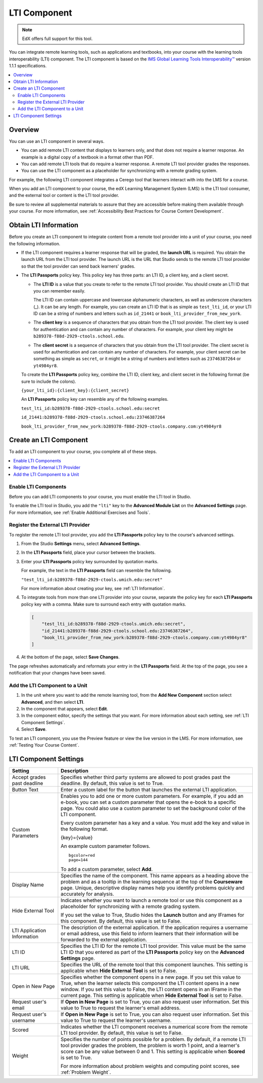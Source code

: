 .. _LTI Component:

###############
LTI Component
###############

.. note:: EdX offers full support for this tool.

You can integrate remote learning tools, such as applications and textbooks,
into your course with the learning tools interoperability (LTI) component. The
LTI component is based on the `IMS Global Learning Tools Interoperability™
<http://www.imsglobal.org/LTI/v1p1p1/ltiIMGv1p1p1.html>`_ version 1.1.1
specifications.

.. contents::
   :local:
   :depth: 2

*********************
Overview
*********************

You can use an LTI component in several ways.

* You can add remote LTI content that displays to learners only, and that does
  not require a learner response. An example is a digital copy of a textbook in
  a format other than PDF.

* You can add remote LTI tools that do require a learner response. A remote
  LTI tool provider grades the responses.

* You can use the LTI component as a placeholder for synchronizing with a
  remote grading system.

For example, the following LTI component integrates a Cerego tool that learners
interact with into the LMS for a course.

.. image:: ../../../shared/building_and_running_chapters/Images/LTIExample.png
   :alt: A page in the LMS showing the Cerego music player and a question for
    learners to answer about it.

When you add an LTI component to your course, the edX Learning Management
System (LMS) is the LTI tool consumer, and the external tool or content is the
LTI tool provider.

Be sure to review all supplemental materials to assure that they are accessible
before making them available through your course. For more information, see
:ref:`Accessibility Best Practices for Course Content Development`.


.. Alison Make this link V available when you add new LTI section to open source - Alison 14 Sept 15

.. You can also integrate content from an edX course into a remote learning management system such as Canvas or Blackboard. For more information about how to use Studio as an LTI tool provider, see :ref:`TBD`.

.. _LTI Information:

************************
Obtain LTI Information
************************

Before you create an LTI component to integrate content from a remote tool
provider into a unit of your course, you need the following information.

-  If the LTI component requires a learner response that will be graded, the
   **launch URL** is required. You obtain the launch URL from the LTI tool
   provider. The launch URL is the URL that Studio sends to the remote LTI tool
   provider so that the tool provider can send back learners' grades.

- The **LTI Passports** policy key. This policy key has three parts: an LTI ID,
  a client key, and a client secret.

  -  The **LTI ID** is a value that you create to refer to the remote LTI
     tool provider. You should create an LTI ID that you can remember easily.

     The LTI ID can contain uppercase and lowercase alphanumeric characters, as
     well as underscore characters (_). It can be any length. For example, you
     can create an LTI ID that is as simple as ``test_lti_id``, or your LTI ID
     can be a string of numbers and letters such as  ``id_21441`` or
     ``book_lti_provider_from_new_york``.

  -  The **client key** is a sequence of characters that you obtain from the
     LTI tool provider. The client key is used for authentication and can
     contain any number of characters. For example, your client key might be
     ``b289378-f88d-2929-ctools.school.edu``.

  -  The **client secret** is a sequence of characters that you obtain from the
     LTI tool provider. The client secret is used for authentication and can
     contain any number of characters. For example, your client secret can be
     something as simple as ``secret``, or it might be a string of numbers and
     letters such as ``23746387264`` or ``yt4984yr8``.

  To create the **LTI Passports** policy key, combine the LTI ID, client key,
  and client secret in the following format (be sure to include the colons).

  ``{your_lti_id}:{client_key}:{client_secret}``

  An **LTI Passports** policy key can resemble any of the following examples.

  ``test_lti_id:b289378-f88d-2929-ctools.school.edu:secret``

  ``id_21441:b289378-f88d-2929-ctools.school.edu:23746387264``

  ``book_lti_provider_from_new_york:b289378-f88d-2929-ctools.company.com:yt4984yr8``

************************
Create an LTI Component
************************

To add an LTI component to your course, you complete all of these steps.

.. contents::
   :local:
   :depth: 1

============================================
Enable LTI Components
============================================

Before you can add LTI components to your course, you must enable the
LTI tool in Studio.

To enable the LTI tool in Studio, you add the ``"lti"`` key to the **Advanced
Module List** on the **Advanced Settings** page. For more information, see
:ref:`Enable Additional Exercises and Tools`.

==========================================
Register the External LTI Provider
==========================================

To register the remote LTI tool provider, you add the **LTI Passports** policy
key to the course's advanced settings.

#. From the Studio **Settings** menu, select **Advanced Settings**.

#. In the **LTI Passports** field, place your cursor between the
   brackets.

#. Enter your **LTI Passports** policy key surrounded by quotation marks.

   For example, the text in the **LTI Passports** field can resemble the
   following.

   ``"test_lti_id:b289378-f88d-2929-ctools.umich.edu:secret"``

   For more information about creating your key, see :ref:`LTI Information`.

#. To integrate tools from more than one LTI provider into your
   course, separate the policy key for each **LTI Passports** policy key with a
   comma. Make sure to surround each entry with quotation marks.

   .. code-block:: xml

      [
          "test_lti_id:b289378-f88d-2929-ctools.umich.edu:secret",
          "id_21441:b289378-f88d-2929-ctools.school.edu:23746387264",
          "book_lti_provider_from_new_york:b289378-f88d-2929-ctools.company.com:yt4984yr8"
      ]

4. At the bottom of the page, select **Save Changes**.

The page refreshes automatically and reformats your entry in the **LTI
Passports** field. At the top of the page, you see a notification that your
changes have been saved.

==========================================
Add the LTI Component to a Unit
==========================================

#. In the unit where you want to add the remote learning tool, from the **Add
   New Component** section select **Advanced**, and then select **LTI**.

#. In the component that appears, select **Edit**.

#. In the component editor, specify the settings that you want. For more
   information about each setting, see :ref:`LTI Component Settings`.

#. Select **Save**.

To test an LTI component, you use the Preview feature or view the live version
in the LMS. For more information, see :ref:`Testing Your Course Content`.

.. _LTI Component settings:

**********************
LTI Component Settings
**********************

.. list-table::
   :widths: 20 80
   :header-rows: 1

   * - Setting
     - Description
   * - Accept grades past deadline
     - Specifies whether third party systems are allowed to post grades past
       the deadline. By default, this value is set to True.
   * - Button Text
     - Enter a custom label for the button that launches the external LTI
       application.
   * - Custom Parameters
     - Enables you to add one or more custom parameters. For example, if you
       add an e-book, you can set a custom parameter that opens the e-book to
       a specific page. You could also use a custom parameter to set the
       background color of the LTI component.

       Every custom parameter has a key and a value. You must add the key and
       value in the following format.

       {key}={value}

       An example custom parameter follows.

       ::

          bgcolor=red
          page=144

       To add a custom parameter, select **Add**.

   * - Display Name
     - Specifies the name of the component. This name appears as a heading
       above the problem and as a tooltip in the learning sequence at the top
       of the **Courseware** page. Unique, descriptive display names help you
       identify problems quickly and accurately for analysis.
   * - Hide External Tool
     - Indicates whether you want to launch a remote tool or use this component
       as a placeholder for synchronizing with a remote grading system.

       If you set the value to True, Studio hides the **Launch** button and any
       IFrames for this component. By default, this value is set to False.

   * - LTI Application Information
     - The description of the external application. If the application requires
       a username or email address, use this field to inform learners that
       their information will be forwarded to the external application.
   * - LTI ID
     - Specifies the LTI ID for the remote LTI tool provider. This value must
       be the same LTI ID that you entered as part of the **LTI Passports**
       policy key on the **Advanced Settings** page.
   * - LTI URL
     - Specifies the URL of the remote tool that this component launches. This
       setting is applicable when **Hide External Tool** is set to False.
   * - Open in New Page
     - Specifies whether the component opens in a new page. If you set this
       value to True, when the learner selects this component the LTI content
       opens in a new window. If you set this value to False, the LTI content
       opens in an IFrame in the current page. This setting is applicable when
       **Hide External Tool** is set to False.
   * - Request user's email
     - If **Open in New Page** is set to True, you can also request user
       information. Set this value to True to request the learner's email
       address.
   * - Request user's username
     - If **Open in New Page** is set to True, you can also request user
       information. Set this value to True to request the learner's username.
   * - Scored
     - Indicates whether the LTI component receives a numerical score from the
       remote LTI tool provider. By default, this value is set to False.
   * - Weight
     - Specifies the number of points possible for a problem. By default, if
       a remote LTI tool provider grades the problem, the problem is worth 1
       point, and a learner's score can be any value between 0 and 1. This
       setting is applicable when **Scored** is set to True.

       For more information about problem weights and computing point scores,
       see :ref:`Problem Weight`.
